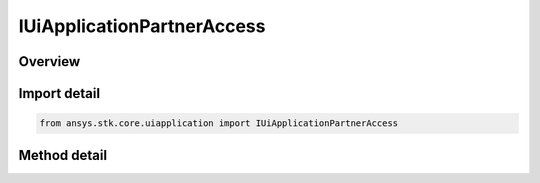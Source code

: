 IUiApplicationPartnerAccess
===========================

.. py:class:: ansys.stk.core.uiapplication.IUiApplicationPartnerAccess

   object
   
   Access to the application object model for business partners.

.. py:currentmodule:: IUiApplicationPartnerAccess

Overview
--------

.. tab-set::

    .. tab-item:: Methods
        
        .. list-table::
            :header-rows: 0
            :widths: auto

            * - :py:attr:`~ansys.stk.core.uiapplication.IUiApplicationPartnerAccess.grant_partner_access`
              - Provide object model root for authorized business partners.


Import detail
-------------

.. code-block:: python

    from ansys.stk.core.uiapplication import IUiApplicationPartnerAccess



Method detail
-------------

.. py:method:: grant_partner_access(self, vendor: str, product: str, key: str) -> typing.Any
    :canonical: ansys.stk.core.uiapplication.IUiApplicationPartnerAccess.grant_partner_access

    Provide object model root for authorized business partners.

    :Parameters:

    **vendor** : :obj:`~str`
    **product** : :obj:`~str`
    **key** : :obj:`~str`

    :Returns:

        :obj:`~typing.Any`

